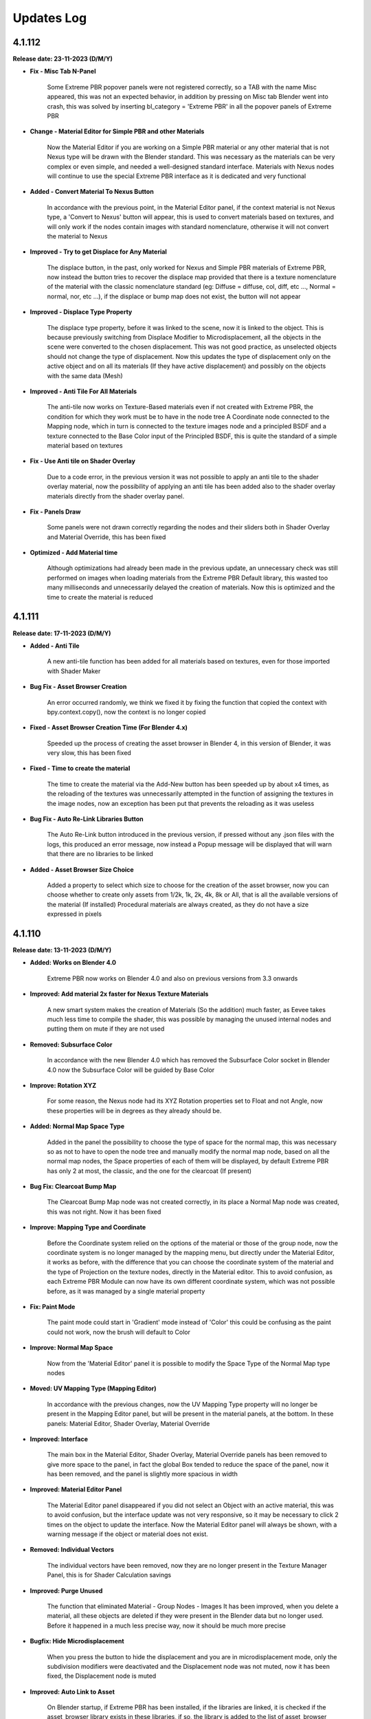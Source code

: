 .. _updates_log:

Updates Log
===========

4.1.112
-------

**Release date: 23-11-2023 (D/M/Y)**

- **Fix - Misc Tab N-Panel**

    Some Extreme PBR popover panels were not registered correctly, so a TAB with the name Misc appeared, this was not an expected behavior, in addition by pressing on Misc tab Blender went into crash, this was solved by inserting bl_category = 'Extreme PBR' in all the popover panels of Extreme PBR

- **Change - Material Editor for Simple PBR and other Materials**

    Now the Material Editor if you are working on a Simple PBR material or any other material that is not Nexus type will be drawn with the Blender standard. This was necessary as the materials can be very complex or even simple, and needed a well-designed standard interface. Materials with Nexus nodes will continue to use the special Extreme PBR interface as it is dedicated and very functional

- **Added - Convert Material To Nexus Button**

    In accordance with the previous point, in the Material Editor panel, if the context material is not Nexus type, a 'Convert to Nexus' button will appear, this is used to convert materials based on textures, and will only work if the nodes contain images with standard nomenclature, otherwise it will not convert the material to Nexus

- **Improved - Try to get Displace for Any Material**

    The displace button, in the past, only worked for Nexus and Simple PBR materials of Extreme PBR, now instead the button tries to recover the displace map provided that there is a texture nomenclature of the material with the classic nomenclature standard (eg: Diffuse = diffuse, col, diff, etc ..., Normal = normal, nor, etc ...), if the displace or bump map does not exist, the button will not appear

- **Improved - Displace Type Property**

    The displace type property, before it was linked to the scene, now it is linked to the object. This is because previously switching from Displace Modifier to Microdisplacement, all the objects in the scene were converted to the chosen displacement. This was not good practice, as unselected objects should not change the type of displacement. Now this updates the type of displacement only on the active object and on all its materials (If they have active displacement) and possibly on the objects with the same data (Mesh)

- **Improved - Anti Tile For All Materials**

    The anti-tile now works on Texture-Based materials even if not created with Extreme PBR, the condition for which they work must be to have in the node tree A Coordinate node connected to the Mapping node, which in turn is connected to the texture images node and a principled BSDF and a texture connected to the Base Color input of the Principled BSDF, this is quite the standard of a simple material based on textures

- **Fix - Use Anti tile on Shader Overlay**

    Due to a code error, in the previous version it was not possible to apply an anti tile to the shader overlay material, now the possibility of applying an anti tile has been added also to the shader overlay materials directly from the shader overlay panel.

- **Fix - Panels Draw**

    Some panels were not drawn correctly regarding the nodes and their sliders both in Shader Overlay and Material Override, this has been fixed

- **Optimized - Add Material time**

    Although optimizations had already been made in the previous update, an unnecessary check was still performed on images when loading materials from the Extreme PBR Default library, this wasted too many milliseconds and unnecessarily delayed the creation of materials. Now this is optimized and the time to create the material is reduced

4.1.111
-------

**Release date: 17-11-2023 (D/M/Y)**

- **Added - Anti Tile**

    A new anti-tile function has been added for all materials based on textures, even for those imported with Shader Maker

- **Bug Fix - Asset Browser Creation**

    An error occurred randomly, we think we fixed it by fixing the function that copied the context with bpy.context.copy(), now the context is no longer copied

- **Fixed - Asset Browser Creation Time (For Blender 4.x)**

    Speeded up the process of creating the asset browser in Blender 4, in this version of Blender, it was very slow, this has been fixed

- **Fixed - Time to create the material**

    The time to create the material via the Add-New button has been speeded up by about x4 times, as the reloading of the textures was unnecessarily attempted in the function of assigning the textures in the image nodes, now an exception has been put that prevents the reloading as it was useless

- **Bug Fix - Auto Re-Link Libraries Button**

    The Auto Re-Link button introduced in the previous version, if pressed without any .json files with the logs, this produced an error message, now instead a Popup message will be displayed that will warn that there are no libraries to be linked

- **Added - Asset Browser Size Choice**

    Added a property to select which size to choose for the creation of the asset browser, now you can choose whether to create only assets from 1/2k, 1k, 2k, 4k, 8k or All, that is all the available versions of the material (If installed) Procedural materials are always created, as they do not have a size expressed in pixels

4.1.110
-------

**Release date: 13-11-2023 (D/M/Y)**

- **Added: Works on Blender 4.0**

    Extreme PBR now works on Blender 4.0 and also on previous versions from 3.3 onwards

- **Improved: Add material 2x faster for Nexus Texture Materials**

    A new smart system makes the creation of Materials (So the addition) much faster, as Eevee takes much less time to compile the shader, this was possible by managing the unused internal nodes and putting them on mute if they are not used

- **Removed: Subsurface Color**

    In accordance with the new Blender 4.0 which has removed the Subsurface Color socket in Blender 4.0 now the Subsurface Color will be guided by Base Color

- **Improve: Rotation XYZ**

    For some reason, the Nexus node had its XYZ Rotation properties set to Float and not Angle, now these properties will be in degrees as they already should be.

- **Added: Normal Map Space Type**

    Added in the panel the possibility to choose the type of space for the normal map, this was necessary so as not to have to open the node tree and manually modify the normal map node, based on all the normal map nodes, the Space properties of each of them will be displayed, by default Extreme PBR has only 2 at most, the classic, and the one for the clearcoat (If present)

- **Bug Fix: Clearcoat Bump Map**

    The Clearcoat Bump Map node was not created correctly, in its place a Normal Map node was created, this was not right. Now it has been fixed

- **Improve: Mapping Type and Coordinate**

    Before the Coordinate system relied on the options of the material or those of the group node, now the coordinate system is no longer managed by the mapping menu, but directly under the Material Editor, it works as before, with the difference that you can choose the coordinate system of the material and the type of Projection on the texture nodes, directly in the Material editor. This to avoid confusion, as each Extreme PBR Module can now have its own different coordinate system, which was not possible before, as it was managed by a single material property

- **Fix: Paint Mode**

    The paint mode could start in 'Gradient' mode instead of 'Color' this could be confusing as the paint could not work, now the brush will default to Color

- **Improve: Normal Map Space**

    Now from the 'Material Editor' panel it is possible to modify the Space Type of the Normal Map type nodes

- **Moved: UV Mapping Type (Mapping Editor)**

    In accordance with the previous changes, now the UV Mapping Type property will no longer be present in the Mapping Editor panel, but will be present in the material panels, at the bottom. In these panels: Material Editor, Shader Overlay, Material Override

- **Improved: Interface**

    The main box in the Material Editor, Shader Overlay, Material Override panels has been removed to give more space to the panel, in fact the global Box tended to reduce the space of the panel, now it has been removed, and the panel is slightly more spacious in width

- **Improved: Material Editor Panel**

    The Material Editor panel disappeared if you did not select an Object with an active material, this was to avoid confusion, but the interface update was not very responsive, so it may be necessary to click 2 times on the object to update the interface. Now the Material Editor panel will always be shown, with a warning message if the object or material does not exist.

- **Removed: Individual Vectors**

    The individual vectors have been removed, now they are no longer present in the Texture Manager Panel, this is for Shader Calculation savings

- **Improved: Purge Unused**

    The function that eliminated Material - Group Nodes - Images It has been improved, when you delete a material, all these objects are deleted if they were present in the Blender data but no longer used. Before it happened in a much less precise way, now it should be much more precise

- **Bugfix: Hide Microdisplacement**

    When you press the button to hide the displacement and you are in microdisplacement mode, only the subdivision modifiers were deactivated and the Displacement node was not muted, now it has been fixed, the Displacement node is muted

- **Improved: Auto Link to Asset**

    On Blender startup, if Extreme PBR has been installed, if the libraries are linked, it is checked if the asset_browser library exists in these libraries, if so, the library is added to the list of asset_browser libraries in Blender. To deactivate, set the 'Auto link asset' function to False from the addon options

- **Improved: Asset Browser Creation**

    The modal operator that creates the Asset Browser libraries has been improved to avoid as many anomalous crashes as possible

- **BugFix: Reuse images**

    The texture image loading script analyzed whether the image was already present in the project and checked whether the image had the data via image.has_data, this could happen if the image did not have has_data an error was raised in the texture loading. The script has been improved and if there is no has_data, the image is now reloaded correctly

- **Removed: Subsurface Bake**

    Since Blender 4.0 no longer has the 'Subsurface' (Color) input in the inputs of the Principled BSDF node, I decided to remove the Subsurface Bake function, as it is no longer necessary

- **BugFix: Download This Material Button Continues to Appear**

    If you had installed the libraries via server and some materials had not been downloaded, under the material preview the button 'Download This material' appeared even after installing all the materials via Exapack, now the button no longer appears, unless you activate the option 'I have an account on Extreme Addons', in this case it will be present again

- **Improved: Nexus Mixer (Only on Blender 4.0 or higher)**

    The new Nexus 4.0 system (Only on Blender 4.0) no longer needs the Mixer when 1 Nexus Module is present, this saves resources and connects the module or Fx directly to the Principled BSDF

- **Improved: Nexus Use Socket (Only from Blender 4.0 or higher)**

    Now the sockets are connected in a smarter way, they have been divided into categories: 'SUBSURFACE', 'ANISOTROPIC', 'COAT', 'SHEEN', 'EMISSION', 'TRANSMISSION', this allows you to choose whether to show the inputs of the nexus module, and consequently disconnect or connect the links to the Principled BSDF, this allows you to save resources and space in the panel, if for example you are not using the Coat (Ex Clearcoat), the sockets are automatically set at the time of creation of the material, but can be managed by the drop-down menu present in the bar to the right of the Module Material Panel

- **Improved: Popup Utility Panel Replaced**

    In order to make the interface more comfortable, I am replacing the old popup panels with popover panels, so the old popup panel that disappeared as soon as a button inside it was pressed, has been replaced with a popover panel

- **Patch: No Transmission for Ice Materials**

    By applying the materials of the Ice category, the Transmission was not set as it was not present in the mat_info.json file, now all the Ice materials are corrected with the Transmission set to 1.0

- **BugFix: Add Material problem with exapack versions**

    It happens that if the addon library has been downloaded from the extreme-addons site, and then the exapack are installed, the files not completely downloaded from Extreme-Addons are not updated, and an exa_files.json file remains, if this happened, once the button was pressed to add the material, an error appeared: 'Attention, this material version has yet to be downloaded from extreme-addons, to download this material version... etc.' now an additional case has been added in which if the material files are already present, this message is skipped and the material can be added again

- **BugFix: Shader Overlay disappears**

    If there was an overlay shader on the material and a Module was added for painting or an Fx, the node containing the overlay shader disappeared, now it no longer happens and remains inside the material

- **BugFix: Error when bake with a Shader Overlay**

    When you tried to Bake in 'Bsdf' mode and the Shader Overlay was present, an error was raised because the BSDF node was not directly connected to the material output node, this was omitted, in any case the 'Bsdf' bake with the shader overlay applied is no longer allowed, and a popup will be shown that warns that the Bake with shader overlay applied can only be done in 'Cycles Standard' and 'Combined' mode

- **BugFix: Switch from modules**

    When you tried to change the nexus module (Replacement between modules Search Module button) this once replaced did not respect the inputs values of the previous position, I proceeded to update and correct the operator which now stores the default_value values and replaces them, maintaining the logic

- **Improved: Draw Material Editor Speed**

    The time to draw the entire Material Editor panel has been improved, now it is about x2 times faster than before

- **Moved: Displacement Panel**

    The 'Displacement' panel has been moved to the 'Box Utility' bar, now it is in the form of a Popover, to be more comfortable and close to the displacement activation button (The button will be visible only if the displacement is active)

- **BugFix: Add Module o Replace in Simple PBR material_type**

    It happened that if you added a material in Nexus Mode, and then switched to Simple PBR mode, Trying to Add a Nexus Module or trying to replace it, an error was raised, as the addon tried to add a Simple PBR instead of a Nexus module. This was corrected with a condition for which the mode is changed to Nexus and the Simple PBR mode is restored at the end of execution

- **Improved: Add Material With Numeric Suffix**

    It happened that when adding some materials from the library if they were saved with a suffix for example .001 .002 .003 now at the time of import the renaming of it is attempted without a numeric suffix (Only if a material with that name is not already present in the project)

- **Fix: Simple PBR Specular**

    In most cases when the material with Simple PBR setting was applied, the Specular remained set to 0.5 if the specular map did not exist, now it is set to 0.1 by default

- **Fix: Re-Project Problem**

    When you add a Module for painting, an UV layer is automatically created, but it was not projected with the smart projection, the painting worked correctly but when you pressed 'Re-Prokect' the UV map was projected for the first time damaging the mapping of the current painting even if right, now this is solved by an initial projection equal to that which is carried out using the 'Re-Project' button so as not to confuse. Note: The 'Re-Project' button was created to re-project the UV mapping in case you modify the object in use, this does a correct projection, but breaks the painting (Expected behavior) use with caution!

- **Anti: Crash improved**

    The function that preserves from the crash has been improved, as it was annoying because if you were on the Cycles render engine in Preview or Solid mode, the function set Eevee, now it sets it and brings it back to the previous render engine without changing the mode to the user, this function preserves from crashes and anomalous errors that have been present for some years in Blender, the anti-crash is active by default

- **Added: Auto Re-Link Libraries Button**

    In order not to have to restart Blender once the addon has been updated, if Extreme PBR 4.x.x was already in use previously, a button appears in the context of the library menus, this once pressed will try to reconnect the addon to the previous paths to the libraries, this to avoid the annoyance of having to restart Blender because the function was and is still executed when Blender is started or a new project is loaded

4.1.101
-------

**Release date: 04-09-2023 (D/M/Y)**

- **Improve: Paint Mask Between 4 Nexus Materials**

    The painting mask for Nexus modules, is now much more precise, the RGB channels have been replaced by painting with the values R: (1, 0, 0) G: (1, 2, 0) B: (1,0,1) this eliminates that annoying halo of material n 4 if you are painting between 4 different material modules. Now the painting mask is much more precise. I thank the user who reported the problem, it was really useful and was solved 24 hours after the report

- **Fix: Paint mode problem when you press Fill**

    Pressing the FILL button when you are in Texture Paint, resuming the painting could cause the brush not to work. Now for safety, when you press FILL, the Texture Paint stops

- **Fix: Search-Replace-Add Data material**

    When using one of these two buttons to add or replace the data material to the object, to the added or replaced material the nodes sockets were hidden, this happened to all materials not created with Extreme PBR and was annoying, now this happens only to the Nexus type nodes, and only in the node_tree of the material not to that of the group nodes

- **Improve: Make user lib Data folder**

    The user library identification system has been improved from the previous version, now the USER library is automatically added to the ._data folder, while in version 4.1.100 it had to be done manually

- **Added: Color Ramp Widget in the interface**

    If a Color Ramp node is present in the Nexus material useful for editing the material, it can now be shown in the material editor and in general in all areas of the interface that are drawn by the appropriate function

- **Added: Material Random Location**

    Added a button to randomly change the location of the material in the material editor, useful especially on fences or objects that need a variation in the position of the material as they are very close together, Available in all Nexus type materials

- **Improved: Paint Preview Material slot disable Render**

    During the paint Mode if the Extreme PBR material slot was displayed, with each brush stroke, the material slot was updated, this slowed down the paint mode because of the render that had to be done on the material preview. Now during the paint Mode the material preview is replaced by a MATERIAL icon so that the paint is much less slow. This was done to speed up the paint mode. Pay attention to the Blender Material Slot, if opened the problem will persist, it is advisable to close any interface that shows the material slot, this will slow things down a lot if you are using the paint mode.

- **Bug Fix: Microdisplacement with multiple modules**

    When a Microdisplacement was added to the material, and then a module was added for the texture paint, the Displacement node was disconnected. It was fixed by updating the function that connects the sockets from the mixer to the other nodes

4.1.100
-------

**Release date: 20-08-2023 (D/M/Y)**

- **Added: Space Colors Management**

    Many users have rightly reported that Extreme PBR materials only worked in the sRGB and Non-Color color space, now from the options menu it is possible to change the default color spaces of the project

- **Changes: BW Map Colorspace for Nexus materials**

    The color space in the Modules and Fx of the Nexus materials, before was managed in sRGB even the BW maps, then they were converted into a color space 'Non-Color' Through a Gamma node. Now given the change and the support of more colors, the Gamma node would no longer convert correctly, if not using sRGB, so it was chosen to change the color space directly in the texture node, the 'Non-Color' button in texture manager now it will no longer be present in new projects.

- **Bug Fix: Download Materials Stuck**

    Added a condition on os.remove('exa_files.json') this generated an error that blocked the download of materials, in some cases.

- **Added: Displacement Menu**

    A separate menu for displacement has been added and replaced the previous one, it is displayed only when an object is selected, and contains a displacement activated by Extreme PBR, this was done because some people had trouble finding the displacement menu under the properties of the material editor menu.

- **Added: Toggle Wireframe**

    Added a button in the Displacement menu, so that you can quickly view the wireframe of the selected object

- **Added: Library Path Management**

    The library management system now also stores that of the expansions, if an expansion is added it is also stored inside a .json file, so that if you change the version of Blender and if you install Extreme PBR again at the first start it will recognize the library paths and set them automatically. This was done so as not to have to indicate the paths every time you reinstall Extreme PBR (The json file will be saved inside the folder above that of the addons and is named ExtremeAddons)

- **Improved: Regeneration of Preview Icons**

    The button to regenerate the preview of the material icons (Under the preview material), now also regenerates the icons damaged by the Beta-Alpha versions of Blender, so they are regenerated simply by copying and deleting the damaged icons and reloading the material preview.

- **Improved: Total regeneration of all icons**

    Always for the reason in the previous point (Damaged Previews) The *Patch previews* button now becomes *Regenerate Previews and Icons* so it will regenerate all the material icons and also those of the interface. The Beta and Alpha versions of Blender 3.6 had also damaged the icons. This allows you to regenerate and reload them

- **Improved: New interface**

    The interface has been divided into several UI panels so that they can be reordered and closed at will

- **Added: Right Click Online Documentation Button**

    On every Extreme PBR button or property, by right clicking, you can choose to open the online documentation, so you can read the explanation of each function. Note: At the moment the properties of the material sliders do not work, because they refer to the official Blender documentation

- **Bugfix: Bake Dynamic Mask GPU**

    It often happened that during the Make Dynamic Mask, the Bake lasted too long, this is because the Bake was sometimes set to CPU, now it is set to GPU by default, so it should work correctly and be faster

- **Bugfix: Add Fx Layer, wrong map**

    When adding an Fx layer, for an error, in most cases a diffuse texture was chosen, now the function that chooses the correct texture has been reversed, and it should choose the correct texture because the necessary mask should be in black and white, and only if it does not exist, in extreme cases choose the diffuse

- **Improved: New Docs right click button**

    In almost all the buttons and properties of Extreme PBR, a function has been added where by right clicking with the mouse, a button will be shown (Extreme PBR Online Manual) which will lead to the explanation of that button or property

- **Improved: New Documentation**

    The new documentation is much more complete than the previous one, in addition it is much faster, now we use a new site for the documentation which is much faster, in addition we use a Readthedocs theme just like that of Blender

- **Dismissing: Support for Blender less than 3.3**

    Due to the new Blender nodes, we cannot continue to offer support for versions less than Blender 3.3, the nodes present in Extreme PBR, may no longer work correctly on versions less than Blender 3.2, so now you will have to have at least a version of Blender 3.3 or higher (Better if higher)

4.0.207
-------

**Release date: 05-07-2023 (D/M/Y)**

- **Patch: Stuck during the material download phase**

    During the download phase an error was raised during the execution of os.remove() of the file 'exa_files.json' this blocked the dowload. Now an exception in case 'exa_files.json' does not exist, no longer raises errors as it is checked with os.path.isfile ()

4.0.206
-------

**Release date: 10-05-2023 (D/M/Y)**

- **Patch: Previews Disappear into Blender 3.6 alpha**

    Using Blender 3.6 Alpha, for some reason it damages the preview images of the materials, once damaged, not even using another version of Blender will be displayed correctly. I added a button in Options (Patch Preview) that should solve the problem by regenerating the previews that are no longer displayed

4.0.205
-------

**Release date: 30-12-2022 (D/M/Y)**

- **Bug Fix: They don't show the properties**

    With the advent of Blender 3.4 the RGB Mix node has changed, so also some functions that referred to it, no longer worked. I added a check that understands if the node is MixRGB or Mix, as the number of inputs in the Mix node has increased, and this made it unrecognizable.

4.0.204
-------

**Release date: 26-12-2022 (D/M/Y)**

- **Patch: Black Material (Combine/Separate RGB)**

    With the new Blender 3.3 the Separate/Combine RGB node has changed, so if you open the project in Blender 3.3 or higher and save the project to then return to a previous version, the Combine/Separate RGB node is no longer recognized. I made a second patch to better solve this problem

- **Patch: For Black Material Mix RGB**

    The previous patch, now in Blender 3.4 creates confusion, as the Mix RGB node, is now also changed. This patch should solve the problem of Black materials with a Mix RGB not recognized, or a Mix node (New) changed by the previous patch.

- **Added: Reload Mixers Nodes**

    Added a button (Into Options) to reload the Mixers nodes, in case of problems with the Mixers nodes, or if you want to reload the Mixers nodes, without in only one click.

4.0.203
-------

**Release date: 11-11-2022 (D/M/Y)**

- **BuxFix: Bake Error Copy Attributes**

    Error in copying scene attributes on some occasions. For now it has been solved using the try-except method.

- **Patch: Black Material**

    Opening old projects in Blender 3_3 version the Separate RGB and Combine RGB node were not recognized. So a small feature was created that arranges the black materials. The button will be located in Extreme PBRs Options, and is called Adjust All material Node Tree. It was already present in previous versions, but a new function has been added in addition to the other previous ones.

4.0.202
-------

**Release date: 19-07-2022 (D/M/Y)**

- **BuxFix: Mirco-displacement Not Work**

    An oversight was left behind. The function to update the displacement (On Off) of the microdisplacement, had not been replaced with the new one. I proceeded to insert the new function, as the system of nodes (Normal, Bump, Displacement) has changed slightly in this version.

4.0.201
-------

**Release date: 19-07-2022 (D/M/Y)**

- **BuxFix: Error during Save material**

    On some operating systems, an error was encountered during the Save Material process. the Preview function did not return the name of the material contained in it.

- **BuxFix: Bake Alpha Image**

    Bake Alpha In separate texture, it had a bug about the name. In the function, a variable was set to the object and not to the name

- **BugFix: Save Material**

    On some occasions, during the Save Material, an error could occur, this error was in case the material contained a Packed image from another file, then the unpack method (method = USE_ORIGINAL) function, did not work. I put an exception with the unpack method (method = USE_LOCAL) This solved the problem

4.0.200
-------

**Release date: 19-07-2022 (D/M/Y)**

- **BuxFix: RGBA Error During the Bake**

    During the Bake, if the scene was set to a movie (Like MP4) or an image that did not allow the Alpha channel, you would get an error like this: Cannot set RGBA in color_mode, the script stopped, it was necessary to set an image also PNG to avoid the error. Now this has been fixed

- **Added: Shader Overlay (Experimental)**

    This new feature allows you to apply a material to all selected objects, plus there is also a Gradient mixer to adjust the mix position of the material in the Overlay. Useful for presentations with Blueprinting or the overlay of material with special effect

- **Change: Normal and Bump Node**

    Now the Normal and Bump Node are no longer in a group node. This is to eventually save resources. The nodes are interactive and are connected only if really needed

- **Improved: Get Library Register**

    Multithreading support added, now the interface no longer freezes when using the 'Get The Register' button

- **Improved: Create Library Structure**

    Multithreading support added.

- **Fixed: Create Library Structure**

    Multithreading support added.

- **Improved: Installer And Server Api**

    With this version the installation of the materials happens faster, due to the API change of our server. Now the calls are much less, and we have a cleaner data flow. Older versions will still work on the site's old APIs, but it is recommended that you update the addon

- **Improved: Material Installer Multithreading**

    Multithreading was added for library download. now you can continue to use Blender, without having to open another Blender to continue working while downloading materials

- **Improved: First Installation Interface**

    The first install interface has been improved to make it less confusing. Now the steps are drawn separately with Back-Next buttons to easily continue the installation without too much confusion as in the previous version.

- **Improved: Force reload Preview Material Icons**

    We have found that in Blender 3.2 some times the material preview icons are not loading correctly. I inserted a button to force reload the preview of the icons. It is now located in the Box, Tag and material options Panel, just below the Material Preview.

- **BugFix for Blender 3.2 - Material Previews form Search material list**

    The icons of the materials listed in the Search Material were no longer loaded correctly in Blender 3.2. They will now load correctly.

- **Added: Material Override (Experimental)**

    Material Override, overrides for a view on the fly, all the materials of the selected objects. It makes use of the Geometry Nodes System. It is very quick to change material, unlike Shader Overlay. The phase is still experimental, they await feedback from users

4.0.131
-------

**Release date: 10-04-2022 (D/M/Y)**

- **BuxFix: Search material Grease Pencil Error**

    When trying to add a grease pencil material (From project material list) an error was shown. Has been solved.

- **BuxFix: ColorSpace Error, with ACES OCIO**

    This is not really a good FIX, but there is a warning message, if the user uses ACES expansions, it is reported that it is not possible to set the sRGB or Non-Color color space correctly, for now it is a sort of Patch , we are studying a better fix for this situation. For now, the error will be avoided and consequently the interruption of the Extreme PBR operators will be avoided

- **BuxFix: Painter Problem with erase**

    While painting, the Strength Slider did not work in the texture manager, making it impossible to adjust the Black and White (Strength) of the paint, which also made it impossible to erase the paint just made.

- **BuxFix And Improved - BSDF Bake Type**

    There was a problem with BSDF bake mode, if for example no node was connected to the BSDF input to bake, (for example Base Color), the result was completely wrong. Now to overcome this, a Node (Fake Map) is created which simulates itself. In case of firing an RGB Socket, an RGB node is created and connected to Base Color, then rendered. If it were the cooking of a socket of type Value, a Node Value type is created, in order to make a Bake always connecting it to the Bsdf Base Color socket. This is essential if there are different materials on the same object, especially if they are materials without any links connected to the inputs of the BSDF node and you intend to bake them too.

- **Improved: Bake Flip X Axis**

    Improvement for bake with Export FBX, especially for Unreal Engine, as the Unreal Engine's Global axes are different from those of Blender, If you check the Flip X Axis checkbox before doing the Bake (Activating Export FBX Object) , it will be possible to try to flip the X axes, in order to have the object as it is in Unreal. This setting is currently experimental, so it needs user feedback. If you are having trouble, uncheck this box

4.0.130
-------

**Release date: 09-03-2022 (D/M/Y)**

- **BuxFix: No Preview in data image list**

    No Preview for the images in the list in the generation of normal maps and into search data images (Ops). We fixed it.

- **Improved: Re-projection button on Fx Layer Menu**

    Added a Re-project button on Fx Layer Menu. This button was only present in the inter-module painting.

- **Improved: FAQs Button**

    A FAQs button has been added in some parts of the addon. It will also be accessible by pressing the Helps button in the Main interface

- **Fixed: ShaderMaker Paint Error**

    Error when trying to add a Shadermaker Paint to a Curve object

- **Added-Fixed: Create New UV Map added into Bake editor**

    After a few Bake reports, we have found a solution to Bake so that if the object does not have a correct UV mapping, you can choose to Create a new UV map. It will be projected with the Blender Pack Islands system. While previously a Smart Projection method was used, which did not meet the need, we had provisionally removed it, but many inexperienced users were expecting immediate Bake without having to change the UV mapping (Rightly so). We think this is my best method for now. Looking forward to new features

- **Fixed: Error when UV Maps are 8-slot**

    Blender has a limit of 8 UV Layers, so we had an Error when some Operators gave Error if the UV Layers were 8. An additional check has been added, and a message will be shown if this happens

- **improvement: Bake improvement**

    The bake has been improved. Now you can do 3 different types of Bake. It is now also possible to bake non-Extreme PBR materials. The three types are 1 - Bake Based on BSDF Principled Materials. 2: Classic Bake by Cycles. 3 - Classic Bake Combined by Cycles. Everything is ready to bake in just a few steps. In addition Previously in Bake we used a Smart Projection, but it was not a good idea, now we use the PackIsland method, this greatly improves the output uv mapping.

- **improvement: Texture Browser Added**

    In the material shader editor you can now access the new Texture Browser menu. All textures present in Extreme PBR can now be searched through this menu, and added directly to a Texture Image node in the node tree

- **improvement: Panel Builder Helper**

    The Panel Builder Helper has now been improved. It turns out cleaner and less confusing. A Socket slot viewer has also been added.

- **improvement: Simple PBR material options Added**

    Now it is possible to create simple PBR materials, without Nexus node tree, so as to create a Base node tree, which you can modify at will. PLEASE NOTE: it is not possible to paint over it for the moment or add a fx layer. if you want to do this you have to use Nexus materials!

- **improvement: Painter**

    Now the default Painter shows all the maps turned off (Mute), except the diffuse one. This is to avoid problems on the Macintosh Users, as Macintosh does not currently support many textures on the same material

- **Provisional Patch: Texture Limiter**

    Due to limitations on Mac systems, as it is known that there is a maximum number of textures on a single material, and it is very limited. A function has been added that recognizes if the computer is a Mac System. So it automatically limits the use of textures on materials, so you can mix more of them. This is a momentary patch pending Vulkan on Blender API, hopefully they will be added as soon as possible, this is a limitation for Macintosh users.

- **improvement: Old Extreme PBR (Combo-Evo) panel properties**

    Now, in the panel it is possible to return to view the sliders of the old Extreme PBR (Combo-Evo) materials, it is not identical to before, but it is quite similar.

- **improvement: Slider On the Extreme PBR panel**

    If you are using a material based on a Principled BSDF node connected directly to the output, you can now view the sliders in the Extreme PBR panel. If the inputs of the Principled BSDF are connected, the sliders of the node from which they are connected will also be shown (Both Normal Node and Group node)

- **bug fix- Add Material From User Library**

    An error occurs when the material is applied, this did not compromise the correct functioning, but it was very annoying. Fixed

4.0.129
-------

**Release date: 30-12-2021 (D/M/Y)**

- **BuxFix: Expansion Libraries**

    We have fixed some errors in the management of Expansion Libraries.

4.0.128
-------

**Release date: 24-12-2021 (D/M/Y)**

- **Improved: Access Data Stored**

    A new folder will be created with the right credentials to ensure that the last correct credentials with which the addon was activated are always available, in case of update.

- **Fix: Message Incompatibility with Beta-Alpha Version**

    Fixed Incompatibility with Beta-Alpha Version Message

- **Improved: Keep track of libraries**

    Now the addon keeps track of where the libraries are, automatically recognizes the paths (if they still exist) useful for multiple installations of Extreme PBR on various versions of Blender

- **Improved: Added first boot message System**

    At the first launch of Extreme PBR, a message may be displayed with the important news of the update

- **Improved: Improved the fluidity of the interface**

    Improved the fluidity of the interface, now the panels in general are more fluid with less 'Lag'. We will continue to try to improve fluidity with future releases as well.

- **Improved: Increased the timeout**

    We have raised the timeout threshold to improve the download while the user is not at the computer. Translated, there is less risk of the download stopping while it is downloading by itself. We are still trying to improve the speed service.

4.0.127
-------

**Release date: 19-12-2021 (D/M/Y)**

- **BugFix: Save Material Preview Icons**

    It was impossible to change the type of Previews icon, and also the background for the lighting. We fixed it.

- **Improved: Get Register Button**

    We have added a modal and a progress bar to not freeze the interface while getting the library list.

- **Improved: Create Library Structure**

    We have added a modal for creating the library structure. A progress bar has also been added. This no longer freezes the Blender interface

- **Added: Installed Library Percentage**

    Added a status bar on the installation of the entire library. Viewable in Options. It is used to see how much of the online library has been installed.

- **Fix: Problem 'License in use on another computer'**

    This annoying problem has been solved. The problem was on computers with multiple network cards or with WiFi and Lan connections. It can now store up to 3 different computer configurations. You will need to perform a Device Reset to take effect!

4.0.126
-------

**Release date: 10-12-2021 (D/M/Y)**

- **BugFix: SSL Certificate Verify**

    We changed the SSL certificates, so the installer should work better now. Some were having problems with increasing response time to our server because of this. Please install this version

- **Improved: Helps Text**

    Added some more help messages for beginners.

4.0.125
-------

**Release date: 08-12-2021 (D/M/Y)**

- **BugFix: Save Material with FX**

    An error was shown when saving the complete material with FX Module and made it impossible to save a material with an Fx Layer inside it

- **Improved: Check Updates Panel**

    New buttons to show or hide all update details

- **BugFix: Search Image From Texture Manager Panel**

    The search for images was aborted if an image did not actually exist. This was due to a preview error, as it did not exist.

- **Improved: License Check**

    A 36 character license length check was added, many users were confused about which license to enter. This additional check indicates if the license entered is not of the correct length.

- **Fix: Image lost data (has_data API)**

    Officially, Blender 3.0.0 has an API bug. So it is no longer possible to check if the texture is still connected on the disk. We have made a temporary system that checks that the textures are still linked to the file. Only if the textures are not Packed

4.0.124
-------

**Release date: 05-12-2021 (D/M/Y)**

- **SSL Certificate Problem Blender 3.0**

    On Blender 3.0 we encountered problems with connection certificates to our server. This made it impossible to connect again to download the libraries. We have now fixed this. If you are unable to update with Update core. You will need to download the addon from the MarketPlace you purchased it from and replace it.

4.0.123
-------

**Release date: 04-12-2021 (D/M/Y)**

- **Fixed: Bake with Smart Projection**

    We noticed that Bake remained with a smart projection, while programming Extreme PBR we had escaped to disable Smart Projection during Bake, this did Bake objects with a new smart mapping. This was awful, and we had forgotten it turned on. Now the Bake will use the user's active UV mapping. We thank our very scrupulous user for this report.

- **Fixed: Fx Layer Decals Bug**

    The mask used when applying a decal FX Layer was not placed correctly on the Alpha map, and therefore the result was an unexpected transparency. Now this has been fixed, and the Alpha map will act as a Mask map, as it was originally meant to be.

- **Fixed: Fx Layer**

    The Alpha texture was disconnected from the Mapping node, so it was impossible to scale it along with the entire FX Layer. Now solved

- **Added: Bake Device Selection**

    Added choice for Bake (Cpu-Gpu)

4.0.122
-------

**Release date: 29-11-2021 (D/M/Y)**

- **Fixed: Bug on Bake**

    When trying to bake an object with multiple maps, with the Normal map mode active, it gave an error. It is now solved.

- **Added: New text Box into installer**

    A new box for communication texts during installation of libraries has been added.

- **Added: Debug Checkbox for installer stats**

    A new button to show more statistics during installation has been added in the Options menu.

4.0.121
-------

**Release date: 26-11-2021 (D/M/Y)**

- **Fixed: Bug on Search Module/Fx Button**

    When trying to search for a Module or a Layer Fx, using the small buttons (m) and (fx), an error appeared and made it impossible to replace. Resolved

4.0.120
-------

**Release date: 24-11-2021 (D/M/Y)**

- **Fixed: Emission on Blender 2.83 to Blender 2.9**

    We fixed a bug that occurred on Versions prior to 2.91 through 2.83. The emissivity property was not controllable. We have reactivated a multiplier node for emissivity. (Press Adjust node tree to fix if you are in production)

- **Implemented: Multiple Adjust Node**

    We have added a button (Adjust All Material node Tree) in the Options menu. This fixes all possible broken Materials, or possibly for a passage of a project created with Blender 2.83 to Blender 2.93+ due to the fact that the nodes are slightly different due to the missing Emission Strength socket. This operator fixes everything in one go.

4.0.119
-------

**Release date: 22-11-2021 (D/M/Y)**

- **Remove Material Bug On lower versions of Blender 2.91**

    We have excluded the APIs showing this error on versions prior to Blender 2.91. Everything works the same as before on the higher versions.

- **Emission Bug On lower versions of Blender 2.91**

    On versions prior to 2.91 some materials looked White, actually it was the emissivity set to white by default on the Principled BSDF, now it is set to Black, so no emissivity effect that gave the White effect will happen again.

4.0.118
-------

**Release date: 19-11-2021 (D/M/Y)**

- **Security Check Error Fix.**

    For security reasons we have blocked some operators who use our server. This Block was giving an error. It has now been fixed.

- **Bug on Get Register Fix**

    We fixed a communication error with our server that happened when this operator was pressed.

4.0.117
-------

**Release date: 15-11-2021 (D/M/Y)**

- **Bugfix: Password Bug**

    Users reported that if they used some special characters in the password (such as quotation marks) it was not possible to activate the addon. We have now solved the problem. We thank some customers for reporting.

4.0.116
-------

**Release date: 12-11-2021 (D/M/Y)**

- **Improved: Displacement**

    Now if the object has other modifiers, the Modifier's subdivision, as a precaution, is set to 1. The displace will always keep a smart subdivision count, based on how many polygons the object you are working on has. This is to keep Blender from freezing too long on complex objects.

- **FIx: Show Hidden Password/License**

    We noticed that some users were having trouble figuring out if the Mail/Password/License was right. We have put Show / Hide buttons next to each field in the license activation menu

4.0.115
-------

**Release date: 06-11-2021 (D/M/Y)**

- **Fix: First Installation Issue**

    Problem when the user tries to move the libraries, and by mistake does the 'First Installation' the process starts over. Now this has been fixed.

- **Fix: Installation Interface Hidden**

    During installation, the Extreme PBR interface has been made hidden so as not to create a situation of being able to use Extreme PBR during installation as it could be a risk of installation breakdown. Fixed

4.0.113
-------

**Release date: 02-11-2021 (D/M/Y)**

- **BugFix: Material Boolean Button**

    On some occasions, the boolean button in the material properties showed an error. We fixed it

4.0.112
-------

**Release date: 01-11-2021 (D/M/Y)**

- **BugFix: Libraries Bug**

    Fixed the problem that occurred on Mac and Linux, after pressing 'Create Structure' the folders were created incorrectly (Only on Mac and Linux)

- **BugFix: Options Button**

    It happened that by pressing the 'Options' button a CONTEXT error was shown. Resolved

4.0.111
-------

**Release date: 29-10-2021 (D/M/Y)**

- **BugFix: Bake Error**

    We fixed the API error about tile_x / tile_y, as these bees in Blender 3.0 have changed.

